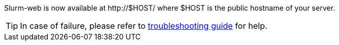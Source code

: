 Slurm-web is now available at http://[.cli-optval]#$HOST#/ where
[.cli-optval]#$HOST# is the public hostname of your server.

TIP: In case of failure, please refer to
xref:misc:troubleshooting.adoc#wsgi[troubleshooting guide] for help.
